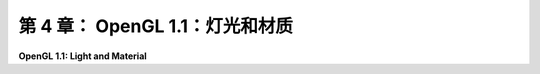 .. _c4:

第 4 章： OpenGL 1.1：灯光和材质
==============================

**OpenGL 1.1: Light and Material**

.. tab:: 中文

    计算机图形学的一个目标是物理真实性，即制作看起来像是现实世界中的照片的图像。这并不是唯一的目标。例如，对于科学可视化，目标是使用计算机图形以准确清晰的方式呈现信息。艺术家可以利用计算机图形来创造抽象而不是逼真的艺术作品。然而，真实性是计算机图形最明显的用途之一的主要目标，比如视频游戏、电影和广告。

    物理真实性的一个重要方面是光照：光影的变化、光线从不同材料反射的方式，以及透明物体通过时光线弯曲或衍射的方式。用于产生最真实图形的技术可以考虑所有这些因素以及更多。

    然而，计算机图形的另一个目标是速度。OpenGL，特别是为**实时图形**设计的，其中可用于渲染图像的时间是秒的一小部分。对于动画电影，如果每帧渲染花费几个小时也没关系。但是，视频游戏预期每秒渲染六十帧。即使使用现代计算机图形硬件的惊人速度，也需要进行妥协来获得这种速度。三十年前，当OpenGL还很新时，这种妥协要大得多。

    在本章中，我们将学习OpenGL 1.1中的光照和材质。您将学习如何配置光源以及如何将材质属性分配给对象。材质属性确定对象与光的相互作用方式。您还将学习如何将图像应用到表面作为纹理。在今天的标准下，OpenGL 1.1中的光、材质和纹理的支持相对简单和不完整。但是，它使用的概念仍然是现代实时图形甚至最真实的计算机图形的基础。

.. tab:: 英文

    One of the goals of computer graphics is physical realism, that is, making images that look like they could be photographs of reality. This is not the only goal. For example, for scientific visualization, the goal is to use computer graphics to present information accurately and clearly. Artists can use computer graphics to create abstract rather than realistic art. However, realism is a major goal of some of the most visible uses of computer graphics, such as video games, movies, and advertising.

    One important aspect of physical realism is lighting: the play of light and shadow, the way that light reflects from different materials, the way it can bend or be diffracted as it passes through translucent objects. The techniques that are used to produce the most realistic graphics can take all these factors and more into account.

    However, another goal of computer graphics is speed. OpenGL, in particular, was designed for **real-time graphics**, where the time that is available for rendering an image is a fraction of a second. For an animated movie, it's OK if it takes hours to render each frame. But a video game is expected to render sixty frames every second. Even with the incredible speed of modern computer graphics hardware, compromises are necessary to get that speed. And thirty years ago, when OpenGL was still new, the compromises were a lot bigger

    In this chapter, we look at light and material in OpenGL 1.1. You will learn how to configure light sources and how to assign material properties to objects. Material properties determine how the objects interact with light. And you will learn how to apply an image to a surface as a texture. The support for light, material, and texture in OpenGL 1.1 is relatively crude and incomplete, by today's standards. But the concepts that it uses still serve as the foundation for modern real-time graphics and, to a significant extent, even for the most realistic computer graphics.
